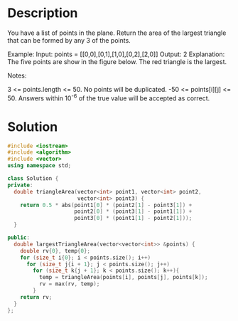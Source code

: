 * Description
You have a list of points in the plane. Return the area of the largest triangle that can be formed by any 3 of the points.

Example:
Input: points = [[0,0],[0,1],[1,0],[0,2],[2,0]]
Output: 2
Explanation:
The five points are show in the figure below. The red triangle is the largest.

Notes:

    3 <= points.length <= 50.
    No points will be duplicated.
     -50 <= points[i][j] <= 50.
    Answers within 10^-6 of the true value will be accepted as correct.
* Solution
#+BEGIN_SRC cpp
  #include <iostream>
  #include <algorithm>
  #include <vector>
  using namespace std;

  class Solution {
  private:
    double triangleArea(vector<int> point1, vector<int> point2,
                        vector<int> point3) {
      return 0.5 * abs(point1[0] * (point2[1] - point3[1]) +
                       point2[0] * (point3[1] - point1[1]) +
                       point3[0] * (point1[1] - point2[1]));
    }

  public:
    double largestTriangleArea(vector<vector<int>> &points) {
      double rv{0}, temp{0};
      for (size_t i{0}; i < points.size(); i++)
        for (size_t j{i + 1}; j < points.size(); j++)
          for (size_t k{j + 1}; k < points.size(); k++){
            temp = triangleArea(points[i], points[j], points[k]);
            rv = max(rv, temp);
          }
      return rv;
    }
  };
#+END_SRC
